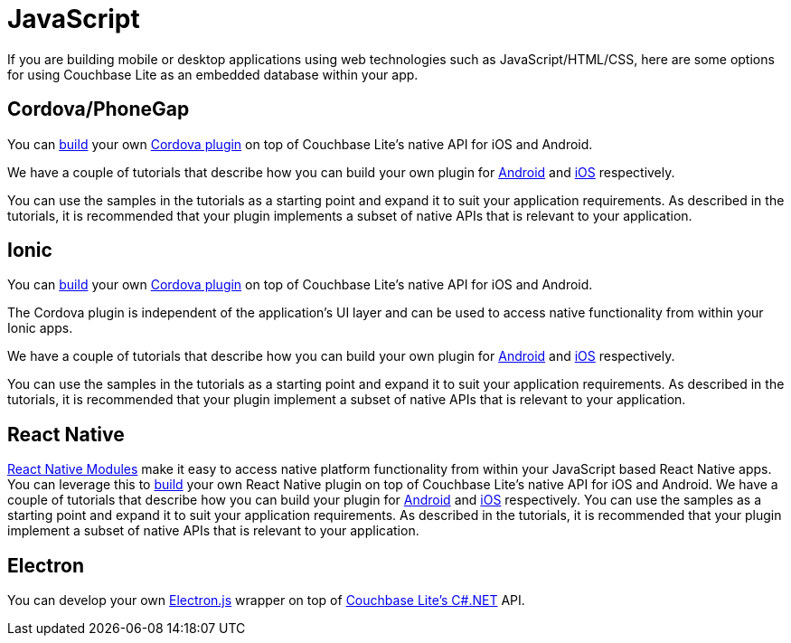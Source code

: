 = JavaScript
:description: Using Couchbase Lite with Javascript applications
:page-role: tiles
:!sectids:

// :topic-group: platforms
:param-abstract: If you are building mobile or desktop applications using web technologies such as JavaScript/HTML/CSS, here are some options for using Couchbase Lite as an embedded database within your app.
// :param-related!:
// include::{root-partials}block-abstract.adoc[]

{param-abstract}

== Cordova/PhoneGap

You can https://blog.couchbase.com/couchbase-lite-data-storage-ionic-app-cordova-plugins/[build] your own https://cordova.apache.org/docs/en//latest/guide/hybrid/plugins/index.html[Cordova plugin] on top of Couchbase Lite’s native API for iOS and Android.

We have a couple of tutorials that describe how you can build your own plugin for https://docs.couchbase.com/tutorials/hotel-lister/android.html[Android] and http://docs.couchbase.com/tutorials/hotel-lister/ios.html[iOS] respectively.

You can use the samples in the tutorials  as a starting point and expand it to suit your application requirements.
As described in the tutorials, it is recommended that your plugin implements a subset of native APIs that is relevant to your application.

== Ionic

You can https://blog.couchbase.com/couchbase-lite-data-storage-ionic-app-cordova-plugins/[build] your own https://cordova.apache.org/docs/en//latest/guide/hybrid/plugins/index.html[Cordova plugin] on top of Couchbase Lite’s native API for iOS and Android.

The Cordova plugin is independent of the application's UI layer and can be used to access native functionality from within your Ionic apps.

We have a couple of tutorials that describe how you can build your own plugin for https://docs.couchbase.com/tutorials/hotel-lister/android.html[Android] and http://docs.couchbase.com/tutorials/hotel-lister/ios.html[iOS] respectively.

You can use the samples in the tutorials as a starting point and expand it to suit your application requirements.
As described in the tutorials, it is recommended that your plugin implement a subset of native APIs that is relevant to your application.

== React Native

https://facebook.github.io/react-native/docs/native-modules-ios[React Native Modules] make it easy to access native platform functionality from within your JavaScript based React Native apps.
You can leverage this to https://blog.couchbase.com/couchbase-lite-react-native/[build] your own React Native plugin on top of Couchbase Lite’s native API for iOS and Android.
We have a couple of tutorials that describe how you can build your plugin for https://docs.couchbase.com/tutorials/hotel-finder/android.html[Android] and https://docs.couchbase.com/tutorials/hotel-finder/ios.html[iOS] respectively.
You can use the samples as a starting point and expand it to suit your application requirements.
As described in the tutorials, it is recommended that your plugin implement a subset of native APIs that is relevant to your application.

== Electron

You can develop your own https://electronjs.org[Electron.js] wrapper on top of https://docs.couchbase.com/couchbase-lite/current/csharp/quickstart.html[Couchbase Lite’s C#.NET] API.

// DO NOT EDIT -- Footer Related Content Block
// include::{root-partials}block-related-content-std.adoc[]
// DO NOT EDIT

